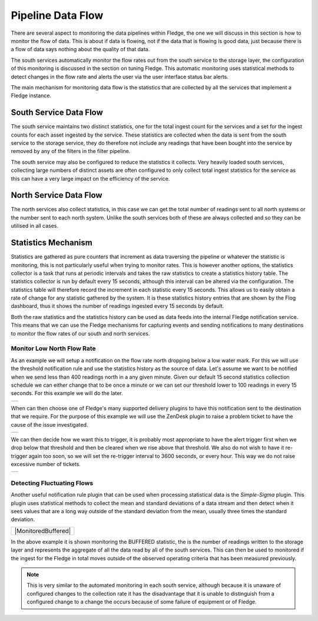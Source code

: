 .. |MonitorNorthRate| image:: ../imagesMonitorNorthRate.jpg
.. |MonitorZendesk| image:: ../imagesMonitorZendesk.jpg
.. |MonitorTrigger| image:: ../images/MonitorTrigger.jpg
.. |MonitorBuffered| image:: ../images/MonitorBuffered.jpg

Pipeline Data Flow
==================

There are several aspect to monitoring the data pipelines within Fledge, the one we will discuss in this section is how to monitor the flow of data. This is about if data is flowing, not if the data that is flowing is good data, just because there is a flow of data says nothing about the quality of that data.

The south services automatically monitor the flow rates out from the south service to the storage layer, the configuration of this monitoring is discussed in the section on tuning Fledge. This automatic monitoring uses statistical methods to detect changes in the flow rate and alerts the user via the user interface status bar alerts.

The main mechanism for monitoring data flow is the statistics that are collected by all the services that implement a Fledge instance.

South Service Data Flow
-----------------------

The south service maintains two distinct statistics, one for the total ingest count for the services and a set for the ingest counts for each asset ingested by the service. These statistics are collected when the data is sent from the south service to the storage service, they do therefore not include any readings that have been bought into the service by removed by any of the filters in the filter pipeline.

The south service may also be configured to reduce the statistics it collects. Very heavily loaded south services, collecting large numbers of distinct assets are often configured to only collect total ingest statistics for the service as this can have a very large impact on the efficiency of the service.

North Service Data Flow
-----------------------

The north services also collect statistics, in this case we can get the total number of readings sent to all north systems or the number sent to each north system. Unlike the south services both of these are always collected and so they can be utilised in all cases.

Statistics Mechanism
--------------------

Statistics are gathered as pure counters that increment as data traversing the pipeline or whatever the statistic is monitoring, this is not particularly useful when trying to monitor rates. This is however another options, the statistics collector is a task that runs at periodic intervals and takes the raw statistics to create a statistics history table. The statistics collector is run by default every 15 seconds, although this interval can be altered via the configuration. The statistics table will therefore record the increment in each statistic every 15 seconds. This allows us to easily obtain a rate of change for any statistic gathered by the system. It is these statistics history entries that are shown by the Flog dashboard, thus it shows the number of readings ingested every 15 seconds by default.

Both the raw statistics and the statistics history can be used as data feeds into the internal Fledge notification service. This means that we can use the Fledge mechanisms for capturing events and sending notifications to many destinations to monitor the flow rates of our south and north services.

Monitor Low North Flow Rate
~~~~~~~~~~~~~~~~~~~~~~~~~~~

As an example we will setup a notification on the flow rate north dropping below a low water mark. For this we will use the threshold notification rule and use the statistics history as the source of data. Let's assume we want to be notified when we send less than 400 readings north in a any given minute. Given our default 15 second statistics collection schedule we can either change that to be once a minute or we can set our threshold lower to 100 readings in every 15 seconds. For this example we will do the later.

+--------------------+
| |MonitorNorthRate| |
+--------------------+

When can then choose one of Fledge's many supported delivery plugins to have this notification sent to the destination that we require. For the purpose of this example we will use the ZenDesk plugin to raise a problem ticket to have the cause of the issue investigated.

+------------------+
| |MonitorZendesk| |
+------------------+

We can then decide how we want this to trigger, it is probably most appropriate to have the alert trigger first when we drop below that threshold and then be cleared when we rise above that threshold. We also do not wish to have it re-trigger again too soon, so we will set the re-trigger interval to 3600 seconds, or every hour. This way we do not raise excessive number of tickets.

+------------------+
| |MonitorTrigger| |
+------------------+

Detecting Fluctuating Flows
~~~~~~~~~~~~~~~~~~~~~~~~~~~

Another useful notification rule plugin that can be used when processing statistical data is the *Simple-Sigma* plugin. This plugin uses statistical methods to collect the mean and standard deviations of a data stream and then detect when it sees values that are a long way outside of the standard deviation from the mean, usually three times the standard deviation.

+---------------------+
| |MonitoredBuffered| |
+---------------------+

In the above example it is shown monitoring the BUFFERED statistic, the is the number of readings written to the storage layer and represents the aggregate of all the data read by all of the south services. This can then be used to monitored if the ingest for the Fledge in total moves outside of the observed operating criteria that has been measured previously. 

.. note::

   This is very similar to the automated monitoring in each south service, although because it is unaware of configured changes to the collection rate it has the disadvantage that it is unable to distinguish from a configured change to a change the occurs because of some failure of equipment or of Fledge.
